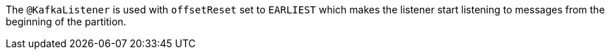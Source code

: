 The `@KafkaListener` is used with `offsetReset` set to `EARLIEST` which makes the listener start listening to messages from the beginning of the partition.